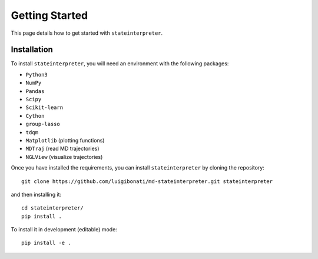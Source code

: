 Getting Started
===============

This page details how to get started with ``stateinterpreter``. 

Installation
------------
To install ``stateinterpreter``, you will need an environment with the following packages:

* ``Python3``
* ``NumPy``
* ``Pandas``
* ``Scipy``
* ``Scikit-learn``
* ``Cython``
* ``group-lasso``
* ``tdqm``
* ``Matplotlib`` (plotting functions)
* ``MDTraj`` (read MD trajectories)
* ``NGLView`` (visualize trajectories)

Once you have installed the requirements, you can install ``stateinterpreter`` by cloning the repository:
::

    git clone https://github.com/luigibonati/md-stateinterpreter.git stateinterpreter

and then installing it:

::

    cd stateinterpreter/
    pip install .

To install it in development (editable) mode:

::

    pip install -e .